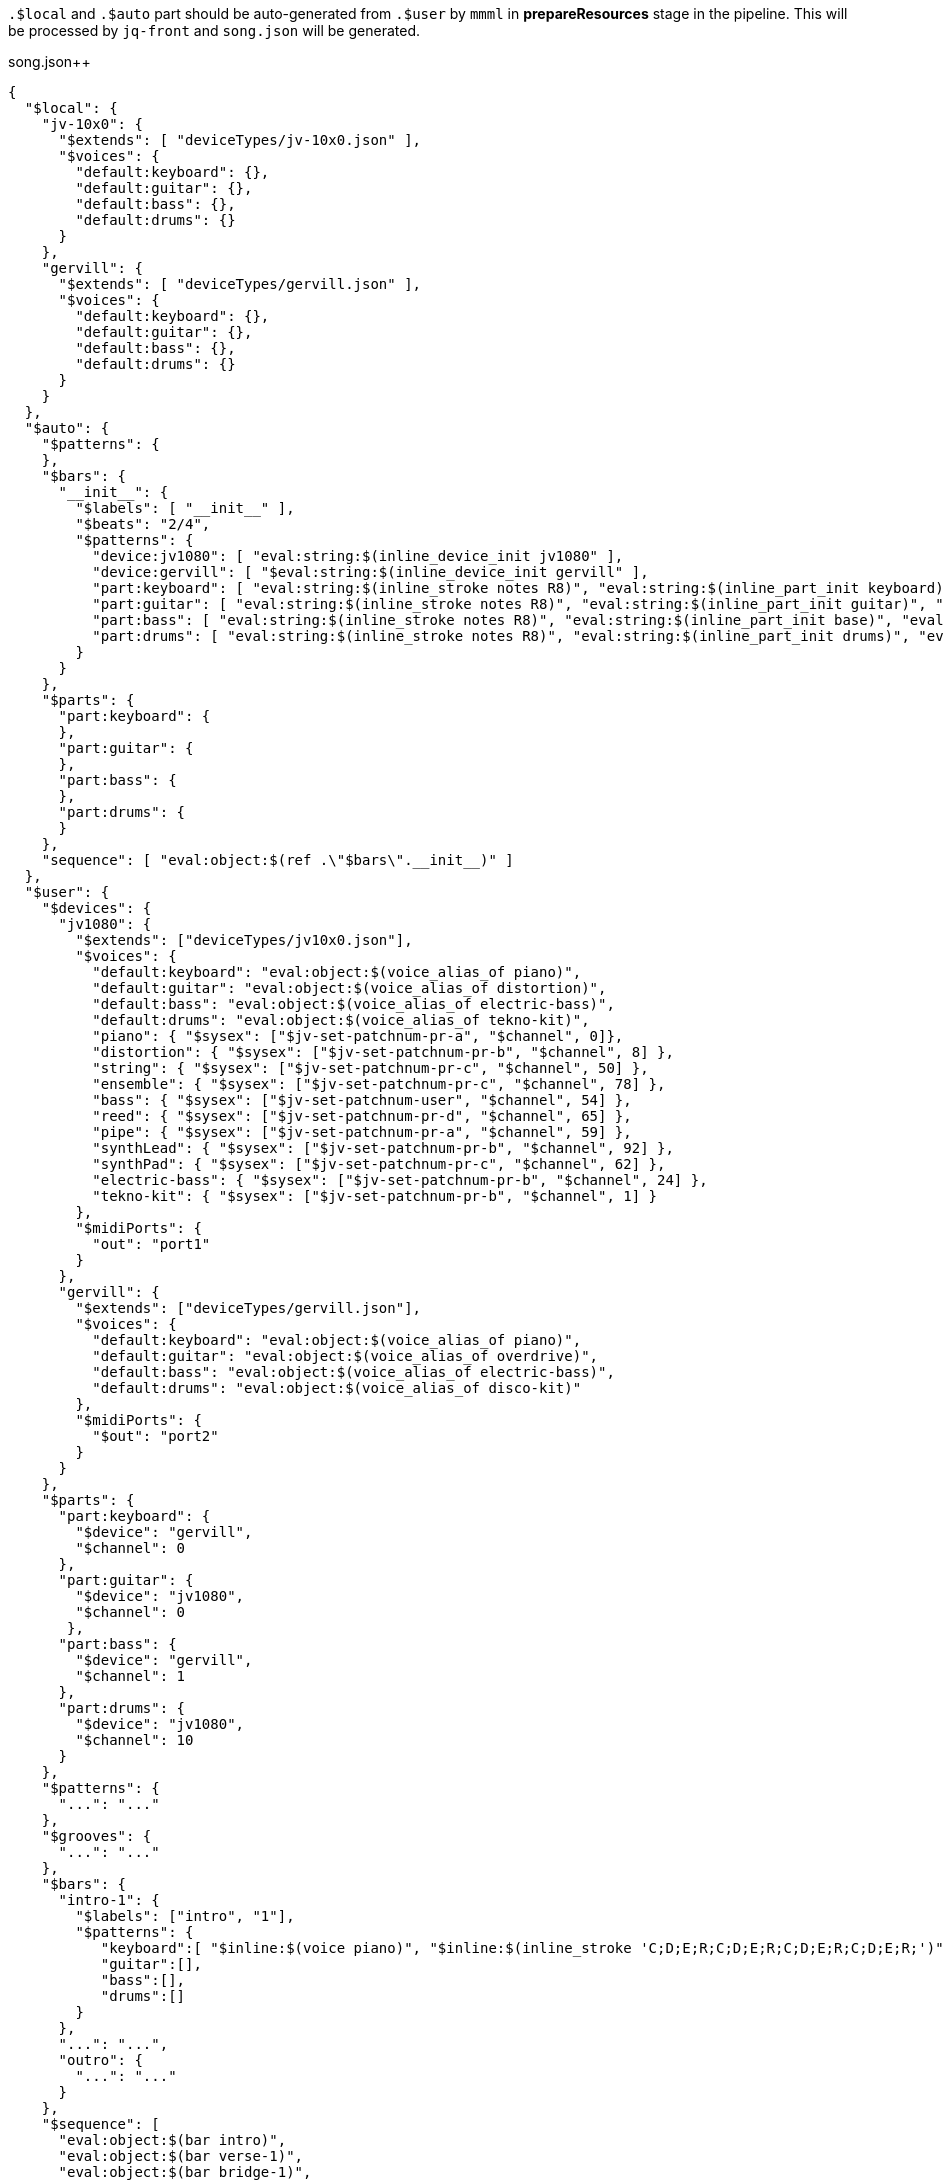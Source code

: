 `.$local` and `.$auto` part should be auto-generated from `.$user` by `mmml` in *prepareResources* stage in the pipeline.
This will be processed by `jq-front` and `song.json` will be generated.

// $local is auto-generated based on $user.$devices
// $auto is auto-generated based on $user and keys in .$local

[source,json]
.song.json++
----
{
  "$local": {
    "jv-10x0": {
      "$extends": [ "deviceTypes/jv-10x0.json" ],
      "$voices": {
        "default:keyboard": {},
        "default:guitar": {},
        "default:bass": {},
        "default:drums": {}
      }
    },
    "gervill": {
      "$extends": [ "deviceTypes/gervill.json" ],
      "$voices": {
        "default:keyboard": {},
        "default:guitar": {},
        "default:bass": {},
        "default:drums": {}
      }
    }
  },
  "$auto": {
    "$patterns": {
    },
    "$bars": {
      "__init__": {
        "$labels": [ "__init__" ],
        "$beats": "2/4",
        "$patterns": {
          "device:jv1080": [ "eval:string:$(inline_device_init jv1080" ],
          "device:gervill": [ "$eval:string:$(inline_device_init gervill" ],
          "part:keyboard": [ "eval:string:$(inline_stroke notes R8)", "eval:string:$(inline_part_init keyboard)", "eval:string:$(voice default:keyboard)" ],
          "part:guitar": [ "eval:string:$(inline_stroke notes R8)", "eval:string:$(inline_part_init guitar)", "eval:string:$(voice default:guitar)" ],
          "part:bass": [ "eval:string:$(inline_stroke notes R8)", "eval:string:$(inline_part_init base)", "eval:string:$(voice default:bass)" ],
          "part:drums": [ "eval:string:$(inline_stroke notes R8)", "eval:string:$(inline_part_init drums)", "eval:string:$(voice default:drums)" ]
        }
      }
    },
    "$parts": {
      "part:keyboard": {
      },
      "part:guitar": {
      },
      "part:bass": {
      },
      "part:drums": {
      }
    },
    "sequence": [ "eval:object:$(ref .\"$bars\".__init__)" ]
  },
  "$user": {
    "$devices": {
      "jv1080": {
        "$extends": ["deviceTypes/jv10x0.json"],
        "$voices": {
          "default:keyboard": "eval:object:$(voice_alias_of piano)",
          "default:guitar": "eval:object:$(voice_alias_of distortion)",
          "default:bass": "eval:object:$(voice_alias_of electric-bass)",
          "default:drums": "eval:object:$(voice_alias_of tekno-kit)",
          "piano": { "$sysex": ["$jv-set-patchnum-pr-a", "$channel", 0]},
          "distortion": { "$sysex": ["$jv-set-patchnum-pr-b", "$channel", 8] },
          "string": { "$sysex": ["$jv-set-patchnum-pr-c", "$channel", 50] },
          "ensemble": { "$sysex": ["$jv-set-patchnum-pr-c", "$channel", 78] },
          "bass": { "$sysex": ["$jv-set-patchnum-user", "$channel", 54] },
          "reed": { "$sysex": ["$jv-set-patchnum-pr-d", "$channel", 65] },
          "pipe": { "$sysex": ["$jv-set-patchnum-pr-a", "$channel", 59] },
          "synthLead": { "$sysex": ["$jv-set-patchnum-pr-b", "$channel", 92] },
          "synthPad": { "$sysex": ["$jv-set-patchnum-pr-c", "$channel", 62] },
          "electric-bass": { "$sysex": ["$jv-set-patchnum-pr-b", "$channel", 24] },
          "tekno-kit": { "$sysex": ["$jv-set-patchnum-pr-b", "$channel", 1] }
        },
        "$midiPorts": {
          "out": "port1"
        }
      },
      "gervill": {
        "$extends": ["deviceTypes/gervill.json"],
        "$voices": {
          "default:keyboard": "eval:object:$(voice_alias_of piano)",
          "default:guitar": "eval:object:$(voice_alias_of overdrive)",
          "default:bass": "eval:object:$(voice_alias_of electric-bass)",
          "default:drums": "eval:object:$(voice_alias_of disco-kit)"
        },
        "$midiPorts": {
          "$out": "port2"
        }
      }
    },
    "$parts": {
      "part:keyboard": {
        "$device": "gervill",
        "$channel": 0
      },
      "part:guitar": {
        "$device": "jv1080",
        "$channel": 0
       },
      "part:bass": {
        "$device": "gervill",
        "$channel": 1
      },
      "part:drums": {
        "$device": "jv1080",
        "$channel": 10
      }
    },
    "$patterns": {
      "...": "..."
    },
    "$grooves": {
      "...": "..."
    },
    "$bars": {
      "intro-1": {
        "$labels": ["intro", "1"],
        "$patterns": {
           "keyboard":[ "$inline:$(voice piano)", "$inline:$(inline_stroke 'C;D;E;R;C;D;E;R;C;D;E;R;C;D;E;R;')" ],
           "guitar":[],
           "bass":[],
           "drums":[]
        }
      },
      "...": "...",
      "outro": {
        "...": "..."
      }
    },
    "$sequence": [
      "eval:object:$(bar intro)",
      "eval:object:$(bar verse-1)",
      "eval:object:$(bar bridge-1)",
      "eval:object:$(bar break-1)",
      "eval:object:$(bar chorus-1)",
      "eval:object:$(bar interlude-1)",
      "eval:object:$(bar verse-2)",
      "eval:object:$(bar bridge-2)",
      "eval:object:$(bar break-2)",
      "eval:object:$(bar chorus-2)",
      "eval:object:$(bar interlude-2)",
      "eval:object:$(bar chorus-3)",
      "eval:object:$(bar outro)"
    ]
  },
  "$settings": { "$mididevice": "jv" },
  "$parts": "$eval:object:$(compose_parts_section '.$user.$parts' '.$user.$devices')",
  "$notemaps": "eval:object:$(ref '.$user.$notemaps')",
  "$grooves": "eval:object:$(ref '.$user.$grooves')",
  "$patterns": "eval:object:$(object_merge '.$user.$patterns' '.$auto.patterns')",
  "$sequence": "eval:array:$(array_append '.$auto.$sequence.__init__' '.$user.$sequence.__init__')"
}
----
